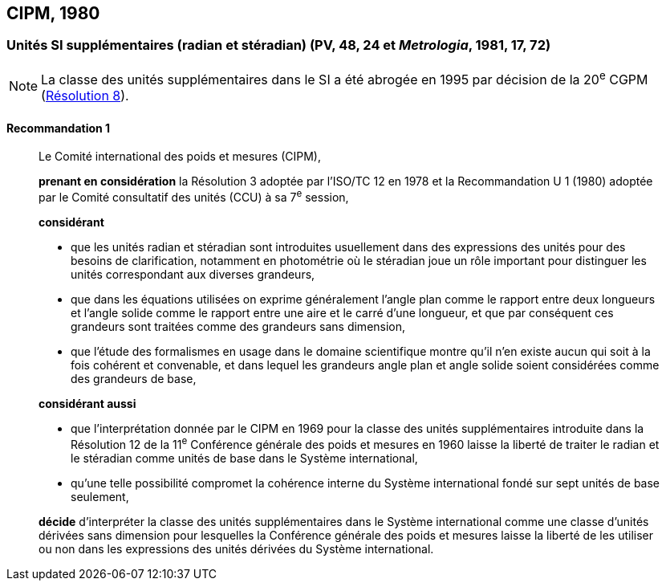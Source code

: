 [[cipm1980]]
== CIPM, 1980

[[cipm1980r1]]
=== Unités SI supplémentaires (radian et stéradian) (PV, 48, 24 et _Metrologia_, 1981, 17, 72)(((radian (rad))))

NOTE: La classe des unités supplémentaires dans le SI
a été abrogée en 1995 par décision de la 20^e^ CGPM (<<cgpm20e1995r8r8,Résolution 8>>).

[[cipm1980r1r1]]
==== Recommandation 1
____

Le Comité international des poids et mesures (CIPM),
(((ISO,ISO/TC 12)))

*prenant en considération* la Résolution 3 adoptée par l’ISO/TC 12 en 1978 et la
Recommandation U 1 (1980) adoptée par le Comité consultatif des unités (CCU)
à sa 7^e^ session,

*considérant*
(((stéradian (sr))))

* que les unités radian(((radian (rad)))) et stéradian sont introduites usuellement dans des expressions des unités
pour des besoins de clarification, notamment en photométrie où le stéradian joue un rôle
important pour distinguer les unités correspondant aux diverses grandeurs, (((grandeurs,sans dimension)))
* que dans les équations utilisées on exprime généralement l’angle(((angle))) plan comme le rapport entre
deux longueurs et l’angle(((angle))) solide comme le rapport entre une aire et le carré d’une ((longueur)), et
que par conséquent ces grandeurs sont traitées comme des grandeurs sans dimension,
(((grandeurs,de base)))

* que l’étude des formalismes en usage dans le domaine scientifique montre qu’il n’en existe
aucun qui soit à la fois cohérent et convenable, et dans lequel les grandeurs angle(((angle))) plan et angle(((angle)))
solide soient considérées comme des grandeurs de base,

*considérant aussi*

* que l’interprétation donnée par le CIPM en 1969 pour la classe des unités supplémentaires
introduite dans la Résolution 12 de la 11^e^ Conférence générale des poids et mesures en 1960
laisse la liberté de traiter le radian(((radian (rad)))) et le stéradian(((stéradian (sr)))) comme unités de base dans le Système
international,
* qu’une telle possibilité compromet la cohérence interne du Système international fondé sur sept
unités de base seulement,

*décide* d’interpréter la classe des unités supplémentaires dans le Système international comme
une classe d’unités dérivées sans dimension pour lesquelles la Conférence générale des poids
et mesures laisse la liberté de les utiliser ou non dans les expressions des unités dérivées du
Système international.
____
